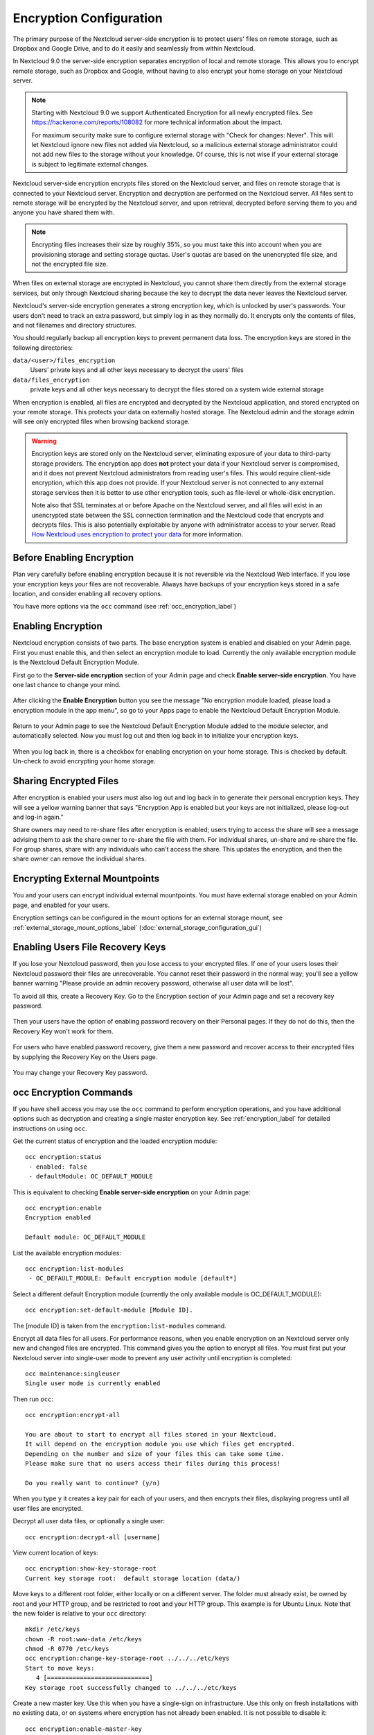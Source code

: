 ========================
Encryption Configuration
========================

The primary purpose of the Nextcloud server-side encryption is to protect users' 
files on remote storage, such as Dropbox and Google Drive, and to do it easily 
and seamlessly from within Nextcloud.

In Nextcloud 9.0 the server-side encryption separates encryption of local and 
remote storage. This allows you to encrypt remote storage, such as Dropbox and 
Google, without having to also encrypt your home storage on your Nextcloud 
server.

.. note:: Starting with Nextcloud 9.0 we support Authenticated Encryption for all
   newly encrypted files. See https://hackerone.com/reports/108082 for more 
   technical information about the impact.
   
   For maximum security make sure to configure external storage with "Check for 
   changes: Never". This will let Nextcloud ignore new files not added via Nextcloud, 
   so a malicious external storage administrator could not add new files to the 
   storage without your knowledge. Of course, this is not wise if your external 
   storage is subject to legitimate external changes.

Nextcloud server-side encryption encrypts files stored on the Nextcloud server, 
and files on remote storage that is connected to your Nextcloud server. 
Encryption and decryption are performed on the Nextcloud server. All files sent 
to remote storage will be encrypted by the Nextcloud server, and upon retrieval, 
decrypted before serving them to you and anyone you have shared them with.

.. note:: Encrypting files increases their size by roughly 35%, so you must 
   take this into account when you are provisioning storage and setting 
   storage quotas. User's quotas are based on the unencrypted file size, and 
   not the encrypted file size.

When files on external storage are encrypted in Nextcloud, you cannot share them 
directly from the external storage services, but only through Nextcloud sharing 
because the key to decrypt the data never leaves the Nextcloud server.

Nextcloud's server-side encryption generates a strong encryption key, which is 
unlocked by user's passwords. Your users don't need to track an extra 
password, but simply log in as they normally do. It encrypts only the contents 
of files, and not filenames and directory structures.

You should regularly backup all encryption keys to prevent permanent data loss. 
The encryption keys are stored in the following directories:

``data/<user>/files_encryption`` 
  Users' private keys and all other keys necessary to decrypt the users' files
``data/files_encryption``
  private keys and all other keys necessary to decrypt the files stored on a
  system wide external storage
  
When encryption is enabled, all files are encrypted and decrypted by the 
Nextcloud application, and stored encrypted on your remote storage.
This protects your data on externally hosted storage. The Nextcloud 
admin and the storage admin will see only encrypted files when browsing backend 
storage.  
  
.. warning:: Encryption keys are stored only on the Nextcloud server, eliminating
   exposure of your data to third-party storage providers. The encryption app 
   does **not** protect your data if your Nextcloud server is compromised, and it
   does not prevent Nextcloud administrators from reading user's files. This 
   would require client-side encryption, which this app does not provide. If 
   your Nextcloud server is not connected to any external storage services then 
   it is better to use other encryption tools, such as file-level or 
   whole-disk encryption. 
   
   Note also that SSL terminates at or before Apache on the Nextcloud server, and 
   all files will exist in an unencrypted state between the SSL connection 
   termination and the Nextcloud code that encrypts and decrypts files. This is 
   also potentially exploitable by anyone with administrator access to your 
   server. Read `How Nextcloud uses encryption to protect your data 
   <https://owncloud.org/blog/how-owncloud-uses-encryption-to-protect-your- 
   data/>`_ for more information.
   
Before Enabling Encryption
--------------------------

Plan very carefully before enabling encryption because it is not reversible via 
the Nextcloud Web interface. If you lose your encryption keys your files are not 
recoverable. Always have backups of your encryption keys stored in a safe 
location, and consider enabling all recovery options.

You have more options via the ``occ`` command (see :ref:`occ_encryption_label`)

.. _enable_encryption_label:

Enabling Encryption
-------------------

Nextcloud encryption consists of two parts. The base encryption system is 
enabled and disabled on your Admin page. First you must enable this, and then 
select an encryption module to load. Currently the only available encryption 
module is the Nextcloud Default Encryption Module.

First go to the **Server-side encryption** section of your Admin page and check 
**Enable server-side encryption**. You have one last chance to change your mind.

.. figure:: images/encryption3.png

After clicking the **Enable Encryption** button you see the message "No 
encryption module loaded, please load a encryption module in the app menu", so 
go to your Apps page to enable the Nextcloud Default Encryption Module.

.. figure:: images/encryption1.png

Return to your Admin page to see the Nextcloud Default Encryption 
Module added to the module selector, and automatically selected. Now you must 
log out and then log back in to initialize your encryption keys.

.. figure:: images/encryption14.png

When you log back in, there is a checkbox for enabling encryption on your home 
storage. This is checked by default. Un-check to avoid encrypting your home 
storage.

.. figure:: images/encryption15.png

Sharing Encrypted Files
-----------------------

After encryption is enabled your users must also log out and log back in to 
generate their personal encryption keys. They will see a yellow warning banner 
that says "Encryption App is enabled but your keys are not initialized, please 
log-out and log-in again." 

Share owners may need to re-share files after encryption is enabled; users 
trying to access the share will see a message advising them to ask the share 
owner to re-share the file with them. For individual shares, un-share and 
re-share the file. For group shares, share with any individuals who can't access 
the share. This updates the encryption, and then the share owner can remove the 
individual shares.

.. figure:: images/encryption9.png

Encrypting External Mountpoints
-------------------------------

You and your users can encrypt individual external mountpoints. You must have 
external storage enabled on your Admin page, and enabled for your users.

Encryption settings can be configured in the mount options for an external
storage mount, see :ref:`external_storage_mount_options_label`
(:doc:`external_storage_configuration_gui`)

Enabling Users File Recovery Keys
----------------------------------

If you lose your Nextcloud password, then you lose access to your encrypted 
files. If one of your users loses their Nextcloud password their files are 
unrecoverable. You cannot reset their password in the normal way; you'll see a 
yellow banner warning "Please provide an admin recovery password, otherwise all 
user data will be lost".

To avoid all this, create a Recovery Key. Go to the Encryption section of your 
Admin page and set a recovery key password.

.. figure:: images/encryption10.png

Then your users have the option of enabling password recovery on their Personal 
pages. If they do not do this, then the Recovery Key won't work for them.

.. figure:: images/encryption7.png

For users who have enabled password recovery, give them a new password and 
recover access to their encrypted files by supplying the Recovery Key on the 
Users page.

.. figure:: images/encryption8.png

You may change your Recovery Key password.

.. figure:: images/encryption12.png

.. _occ_encryption_label:

occ Encryption Commands
-----------------------

If you have shell access you may use the ``occ`` command to perform encryption 
operations, and you have additional options such as decryption and creating a 
single master encryption key. See :ref:`encryption_label`  for detailed 
instructions on using ``occ``.

Get the current status of encryption and the loaded encryption module::

 occ encryption:status
  - enabled: false                 
  - defaultModule: OC_DEFAULT_MODULE

This is equivalent to checking **Enable server-side encryption** on your Admin
page::

 occ encryption:enable
 Encryption enabled

 Default module: OC_DEFAULT_MODULE
 
List the available encryption modules::

 occ encryption:list-modules
  - OC_DEFAULT_MODULE: Default encryption module [default*]

Select a different default Encryption module (currently the only available 
module is OC_DEFAULT_MODULE)::

 occ encryption:set-default-module [Module ID]. 
 
The [module ID] is taken from the ``encryption:list-modules`` command.

Encrypt all data files for all users. For performance reasons, when you enable 
encryption on an Nextcloud server only new and changed files are encrypted. This 
command gives you the option to encrypt all files. You must first put your 
Nextcloud server into single-user mode to prevent any user activity until 
encryption is completed::

 occ maintenance:singleuser
 Single user mode is currently enabled

Then run ``occ``::

 occ encryption:encrypt-all
 
 You are about to start to encrypt all files stored in your Nextcloud.
 It will depend on the encryption module you use which files get encrypted.
 Depending on the number and size of your files this can take some time.
 Please make sure that no users access their files during this process!

 Do you really want to continue? (y/n) 
 
When you type ``y`` it creates a key pair for each of your users, and then 
encrypts their files, displaying progress until all user files are encrypted. 

Decrypt all user data files, or optionally a single user::
 
 occ encryption:decrypt-all [username]
 
View current location of keys::

 occ encryption:show-key-storage-root
 Current key storage root:  default storage location (data/) 

Move keys to a different root folder, either locally or on a different server. 
The folder must already exist, be owned by root and your HTTP group, and be 
restricted to root and your HTTP group. This example is for Ubuntu Linux. Note 
that the new folder is relative to your ``occ`` directory::

 mkdir /etc/keys
 chown -R root:www-data /etc/keys
 chmod -R 0770 /etc/keys
 occ encryption:change-key-storage-root ../../../etc/keys
 Start to move keys:
    4 [============================]
 Key storage root successfully changed to ../../../etc/keys
 
Create a new master key. Use this when you have a single-sign on 
infrastructure.  Use this only on fresh installations with no existing data, or 
on systems where encryption has not already been enabled. It is not possible to 
disable it::

 occ encryption:enable-master-key
 
Disabling Encryption
--------------------

You may disable encryption only with ``occ``. Make sure you have backups of all 
encryption keys, including users'. Put your Nextcloud server into 
single-user mode, and then disable your encryption module with this command::

 occ maintenance:singleuser --on
 occ encryption:disable
 
Take it out of single-user mode when you are finished::

 occ maintenance:singleuser --off

Files Not Encrypted
-------------------

Only the data in the files in ``data/user/files`` are encrypted, and not the 
filenames or folder structures. These files are never encrypted:

- Existing files in the trash bin & Versions. Only new and changed files after 
  encryption is enabled are encrypted.
- Existing files in Versions
- Image thumbnails from the Gallery app
- Previews from the Files app
- The search index from the full text search app
- Third-party app data

There may be other files that are not encrypted; only files that are exposed to 
third-party storage providers are guaranteed to be encrypted.

LDAP and Other External User Back-ends
--------------------------------------

If you use an external user back-end, such as an LDAP or Samba server, and you 
change a user's password on the back-end, the user will be prompted to change 
their Nextcloud login to match on their next Nextcloud login. The user will need 
both their old and new passwords to do this. If you have enabled the Recovery 
Key then you can change a user's password in the Nextcloud Users panel to match 
their back-end password, and then, of course, notify the user and give them 
their new password.
